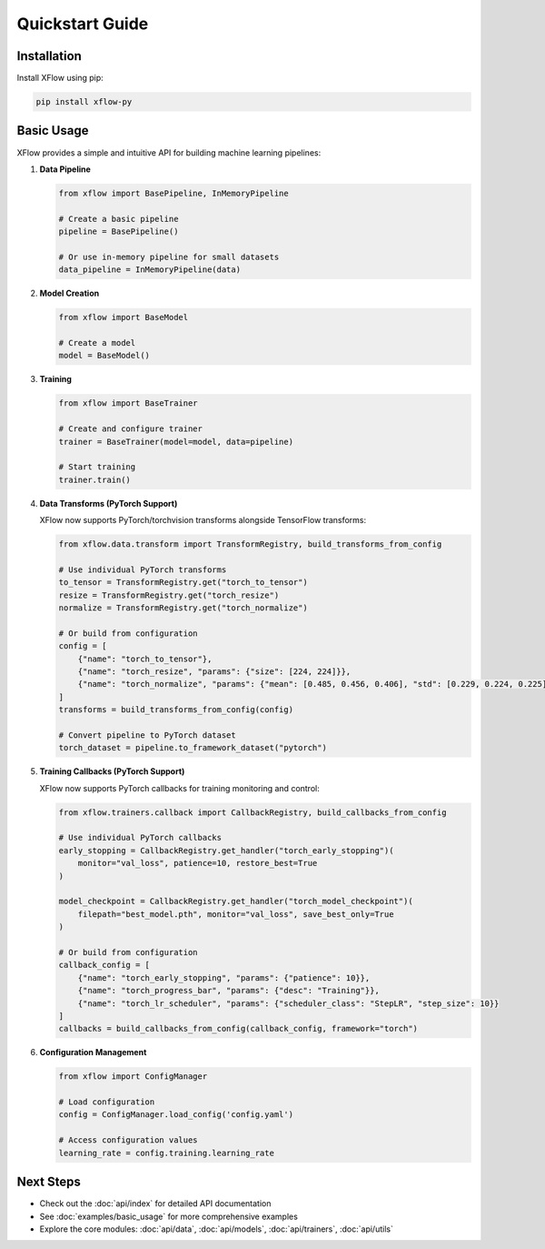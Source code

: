 Quickstart Guide
================

Installation
------------

Install XFlow using pip:

.. code-block:: bash

   pip install xflow-py

Basic Usage
-----------

XFlow provides a simple and intuitive API for building machine learning pipelines:

1. **Data Pipeline**

   .. code-block:: python

      from xflow import BasePipeline, InMemoryPipeline

      # Create a basic pipeline
      pipeline = BasePipeline()

      # Or use in-memory pipeline for small datasets
      data_pipeline = InMemoryPipeline(data)

2. **Model Creation**

   .. code-block:: python

      from xflow import BaseModel

      # Create a model
      model = BaseModel()

3. **Training**

   .. code-block:: python

      from xflow import BaseTrainer

      # Create and configure trainer
      trainer = BaseTrainer(model=model, data=pipeline)

      # Start training
      trainer.train()

4. **Data Transforms (PyTorch Support)**

   XFlow now supports PyTorch/torchvision transforms alongside TensorFlow transforms:

   .. code-block:: python

      from xflow.data.transform import TransformRegistry, build_transforms_from_config

      # Use individual PyTorch transforms
      to_tensor = TransformRegistry.get("torch_to_tensor")
      resize = TransformRegistry.get("torch_resize")
      normalize = TransformRegistry.get("torch_normalize")

      # Or build from configuration
      config = [
          {"name": "torch_to_tensor"},
          {"name": "torch_resize", "params": {"size": [224, 224]}},
          {"name": "torch_normalize", "params": {"mean": [0.485, 0.456, 0.406], "std": [0.229, 0.224, 0.225]}}
      ]
      transforms = build_transforms_from_config(config)

      # Convert pipeline to PyTorch dataset
      torch_dataset = pipeline.to_framework_dataset("pytorch")

5. **Training Callbacks (PyTorch Support)**

   XFlow now supports PyTorch callbacks for training monitoring and control:

   .. code-block:: python

      from xflow.trainers.callback import CallbackRegistry, build_callbacks_from_config

      # Use individual PyTorch callbacks
      early_stopping = CallbackRegistry.get_handler("torch_early_stopping")(
          monitor="val_loss", patience=10, restore_best=True
      )
      
      model_checkpoint = CallbackRegistry.get_handler("torch_model_checkpoint")(
          filepath="best_model.pth", monitor="val_loss", save_best_only=True
      )

      # Or build from configuration
      callback_config = [
          {"name": "torch_early_stopping", "params": {"patience": 10}},
          {"name": "torch_progress_bar", "params": {"desc": "Training"}},
          {"name": "torch_lr_scheduler", "params": {"scheduler_class": "StepLR", "step_size": 10}}
      ]
      callbacks = build_callbacks_from_config(callback_config, framework="torch")

6. **Configuration Management**

   .. code-block:: python

      from xflow import ConfigManager

      # Load configuration
      config = ConfigManager.load_config('config.yaml')

      # Access configuration values
      learning_rate = config.training.learning_rate

Next Steps
----------

- Check out the :doc:`api/index` for detailed API documentation
- See :doc:`examples/basic_usage` for more comprehensive examples
- Explore the core modules: :doc:`api/data`, :doc:`api/models`, :doc:`api/trainers`, :doc:`api/utils`
